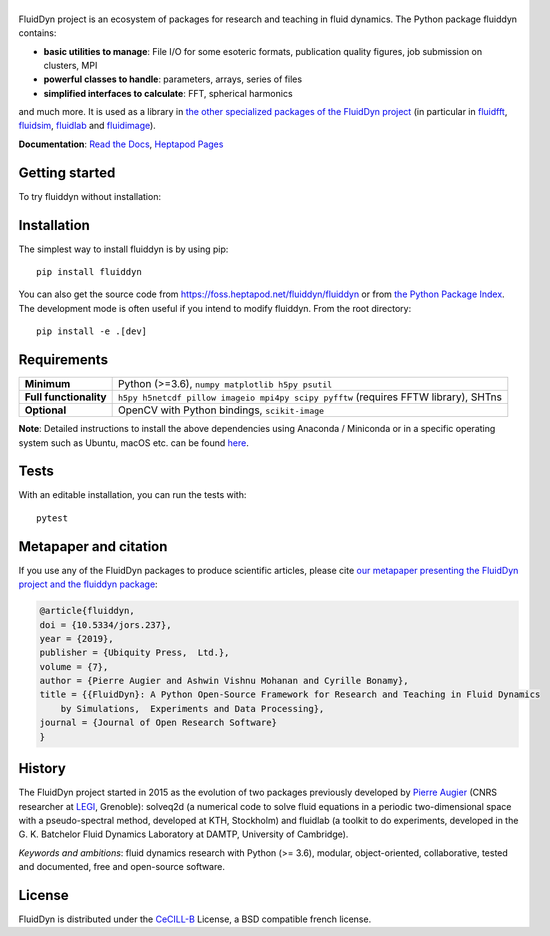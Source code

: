 ======
|logo|
======

|release| |pyversions| |docs| |coverage| |heptapod_ci|

.. |logo| image:: https://foss.heptapod.net/fluiddyn/fluiddyn/raw/branch/default/doc/logo.svg
   :alt: FluidDyn project and fluiddyn package

.. |release| image:: https://img.shields.io/pypi/v/fluiddyn.svg
   :target: https://pypi.python.org/pypi/fluiddyn/
   :alt: Latest version

.. |pyversions| image:: https://img.shields.io/pypi/pyversions/fluiddyn.svg
   :alt: Supported Python versions

.. |docs| image:: https://readthedocs.org/projects/fluiddyn/badge/?version=latest
   :target: http://fluiddyn.readthedocs.org
   :alt: Documentation status

.. |coverage| image:: https://codecov.io/gh/fluiddyn/fluiddyn/branch/branch%2Fdefault/graph/badge.svg
   :target: https://codecov.io/gh/fluiddyn/fluiddyn/branch/branch%2Fdefault
   :alt: Code coverage

.. |heptapod_ci| image:: https://foss.heptapod.net/fluiddyn/fluiddyn/badges/branch/default/pipeline.svg
   :target: https://foss.heptapod.net/fluiddyn/fluiddyn/-/pipelines
   :alt: Heptapod CI

.. |appveyor| image:: https://ci.appveyor.com/api/projects/status/rxafwwpmxymki2u1/branch/default?svg=true
   :target: https://ci.appveyor.com/project/fluiddyn/fluiddyn
   :alt: AppVeyor status

.. |binder| image:: https://mybinder.org/badge_logo.svg
   :target: https://mybinder.org/v2/gh/fluiddyn/fluiddyn/branch%2Fdefault?urlpath=lab/tree/doc/ipynb
   :alt: Binder notebook

FluidDyn project is an ecosystem of packages for research and teaching in fluid
dynamics. The Python package fluiddyn contains:

* **basic utilities to manage**: File I/O for some esoteric formats,
  publication quality figures, job submission on clusters, MPI
* **powerful classes to handle**: parameters, arrays, series of files
* **simplified interfaces to calculate**: FFT, spherical harmonics

and much more. It is used as a library in `the other specialized packages of
the FluidDyn project <https://foss.heptapod.net/fluiddyn>`_ (in particular in
`fluidfft <http://fluidfft.readthedocs.io>`_, `fluidsim
<http://fluidsim.readthedocs.io>`_, `fluidlab
<http://fluidlab.readthedocs.io>`_ and `fluidimage
<http://fluidimage.readthedocs.io>`_).

**Documentation**: `Read the Docs <https://fluiddyn.readthedocs.io>`_, `Heptapod Pages <https://fluiddyn.pages.heptapod.net/fluiddyn>`_

Getting started
---------------
To try fluiddyn without installation: |binder|

Installation
------------
The simplest way to install fluiddyn is by using pip::

  pip install fluiddyn

You can also get the source code from
https://foss.heptapod.net/fluiddyn/fluiddyn or from `the Python Package Index
<https://pypi.python.org/pypi/fluiddyn/>`_. The development
mode is often useful if you intend to modify fluiddyn. From the root
directory::

  pip install -e .[dev]


Requirements
------------

+------------------------+-------------------------------------------------------------------------------+
| **Minimum**            | Python (>=3.6), ``numpy matplotlib h5py psutil``                              |
+------------------------+-------------------------------------------------------------------------------+
| **Full functionality** | ``h5py h5netcdf pillow imageio mpi4py scipy pyfftw`` (requires FFTW library), |
|                        | SHTns                                                                         |
+------------------------+-------------------------------------------------------------------------------+
| **Optional**           | OpenCV with Python bindings, ``scikit-image``                                 |
+------------------------+-------------------------------------------------------------------------------+

**Note**: Detailed instructions to install the above dependencies using
Anaconda / Miniconda or in a specific operating system such as Ubuntu, macOS
etc. can be found `here
<https://fluiddyn.readthedocs.io/en/latest/get_good_Python_env.html>`__.

Tests
-----

With an editable installation, you can run the tests with::

  pytest


Metapaper and citation
----------------------

If you use any of the FluidDyn packages to produce scientific articles, please
cite `our metapaper presenting the FluidDyn project and the fluiddyn package
<https://openresearchsoftware.metajnl.com/articles/10.5334/jors.237/>`_:

.. code ::

    @article{fluiddyn,
    doi = {10.5334/jors.237},
    year = {2019},
    publisher = {Ubiquity Press,  Ltd.},
    volume = {7},
    author = {Pierre Augier and Ashwin Vishnu Mohanan and Cyrille Bonamy},
    title = {{FluidDyn}: A Python Open-Source Framework for Research and Teaching in Fluid Dynamics
        by Simulations,  Experiments and Data Processing},
    journal = {Journal of Open Research Software}
    }

History
-------

The FluidDyn project started in 2015 as the evolution of two packages
previously developed by `Pierre Augier
<http://www.legi.grenoble-inp.fr/people/Pierre.Augier/>`_ (CNRS researcher at
`LEGI <http://www.legi.grenoble-inp.fr>`_, Grenoble): solveq2d (a numerical
code to solve fluid equations in a periodic two-dimensional space with a
pseudo-spectral method, developed at KTH, Stockholm) and fluidlab (a toolkit to
do experiments, developed in the G. K. Batchelor Fluid Dynamics Laboratory at
DAMTP, University of Cambridge).

*Keywords and ambitions*: fluid dynamics research with Python (>= 3.6),
modular, object-oriented, collaborative, tested and documented, free and
open-source software.

License
-------

FluidDyn is distributed under the CeCILL-B_ License, a BSD compatible
french license.

.. _CeCILL-B: http://www.cecill.info/index.en.html
